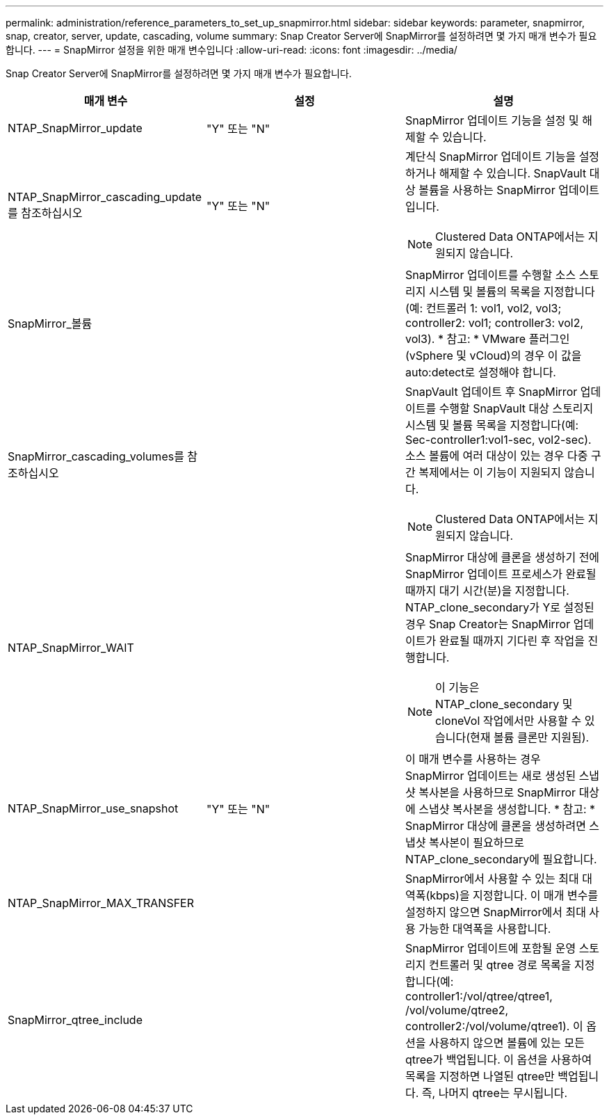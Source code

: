 ---
permalink: administration/reference_parameters_to_set_up_snapmirror.html 
sidebar: sidebar 
keywords: parameter, snapmirror, snap, creator, server, update, cascading, volume 
summary: Snap Creator Server에 SnapMirror를 설정하려면 몇 가지 매개 변수가 필요합니다. 
---
= SnapMirror 설정을 위한 매개 변수입니다
:allow-uri-read: 
:icons: font
:imagesdir: ../media/


[role="lead"]
Snap Creator Server에 SnapMirror를 설정하려면 몇 가지 매개 변수가 필요합니다.

|===
| 매개 변수 | 설정 | 설명 


 a| 
NTAP_SnapMirror_update
 a| 
"Y" 또는 "N"
 a| 
SnapMirror 업데이트 기능을 설정 및 해제할 수 있습니다.



 a| 
NTAP_SnapMirror_cascading_update 를 참조하십시오
 a| 
"Y" 또는 "N"
 a| 
계단식 SnapMirror 업데이트 기능을 설정하거나 해제할 수 있습니다. SnapVault 대상 볼륨을 사용하는 SnapMirror 업데이트입니다.


NOTE: Clustered Data ONTAP에서는 지원되지 않습니다.



 a| 
SnapMirror_볼륨
 a| 
 a| 
SnapMirror 업데이트를 수행할 소스 스토리지 시스템 및 볼륨의 목록을 지정합니다(예: 컨트롤러 1: vol1, vol2, vol3; controller2: vol1; controller3: vol2, vol3). * 참고: * VMware 플러그인(vSphere 및 vCloud)의 경우 이 값을 auto:detect로 설정해야 합니다.



 a| 
SnapMirror_cascading_volumes를 참조하십시오
 a| 
 a| 
SnapVault 업데이트 후 SnapMirror 업데이트를 수행할 SnapVault 대상 스토리지 시스템 및 볼륨 목록을 지정합니다(예: Sec-controller1:vol1-sec, vol2-sec). 소스 볼륨에 여러 대상이 있는 경우 다중 구간 복제에서는 이 기능이 지원되지 않습니다.


NOTE: Clustered Data ONTAP에서는 지원되지 않습니다.



 a| 
NTAP_SnapMirror_WAIT
 a| 
 a| 
SnapMirror 대상에 클론을 생성하기 전에 SnapMirror 업데이트 프로세스가 완료될 때까지 대기 시간(분)을 지정합니다. NTAP_clone_secondary가 Y로 설정된 경우 Snap Creator는 SnapMirror 업데이트가 완료될 때까지 기다린 후 작업을 진행합니다.


NOTE: 이 기능은 NTAP_clone_secondary 및 cloneVol 작업에서만 사용할 수 있습니다(현재 볼륨 클론만 지원됨).



 a| 
NTAP_SnapMirror_use_snapshot
 a| 
"Y" 또는 "N"
 a| 
이 매개 변수를 사용하는 경우 SnapMirror 업데이트는 새로 생성된 스냅샷 복사본을 사용하므로 SnapMirror 대상에 스냅샷 복사본을 생성합니다. * 참고: * SnapMirror 대상에 클론을 생성하려면 스냅샷 복사본이 필요하므로 NTAP_clone_secondary에 필요합니다.



 a| 
NTAP_SnapMirror_MAX_TRANSFER
 a| 
 a| 
SnapMirror에서 사용할 수 있는 최대 대역폭(kbps)을 지정합니다. 이 매개 변수를 설정하지 않으면 SnapMirror에서 최대 사용 가능한 대역폭을 사용합니다.



 a| 
SnapMirror_qtree_include
 a| 
 a| 
SnapMirror 업데이트에 포함될 운영 스토리지 컨트롤러 및 qtree 경로 목록을 지정합니다(예: controller1:/vol/qtree/qtree1, /vol/volume/qtree2, controller2:/vol/volume/qtree1). 이 옵션을 사용하지 않으면 볼륨에 있는 모든 qtree가 백업됩니다. 이 옵션을 사용하여 목록을 지정하면 나열된 qtree만 백업됩니다. 즉, 나머지 qtree는 무시됩니다.

|===
